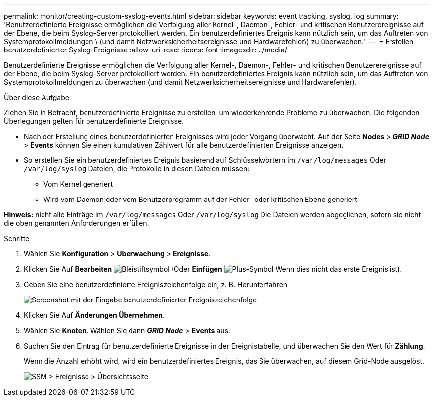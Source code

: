 ---
permalink: monitor/creating-custom-syslog-events.html 
sidebar: sidebar 
keywords: event tracking, syslog, log 
summary: 'Benutzerdefinierte Ereignisse ermöglichen die Verfolgung aller Kernel-, Daemon-, Fehler- und kritischen Benutzerereignisse auf der Ebene, die beim Syslog-Server protokolliert werden. Ein benutzerdefiniertes Ereignis kann nützlich sein, um das Auftreten von Systemprotokollmeldungen \ (und damit Netzwerksicherheitsereignisse und Hardwarefehler\) zu überwachen.' 
---
= Erstellen benutzerdefinierter Syslog-Ereignisse
:allow-uri-read: 
:icons: font
:imagesdir: ../media/


[role="lead"]
Benutzerdefinierte Ereignisse ermöglichen die Verfolgung aller Kernel-, Daemon-, Fehler- und kritischen Benutzerereignisse auf der Ebene, die beim Syslog-Server protokolliert werden. Ein benutzerdefiniertes Ereignis kann nützlich sein, um das Auftreten von Systemprotokollmeldungen zu überwachen (und damit Netzwerksicherheitsereignisse und Hardwarefehler).

.Über diese Aufgabe
Ziehen Sie in Betracht, benutzerdefinierte Ereignisse zu erstellen, um wiederkehrende Probleme zu überwachen. Die folgenden Überlegungen gelten für benutzerdefinierte Ereignisse.

* Nach der Erstellung eines benutzerdefinierten Ereignisses wird jeder Vorgang überwacht. Auf der Seite *Nodes* > *_GRID Node_* > *Events* können Sie einen kumulativen Zählwert für alle benutzerdefinierten Ereignisse anzeigen.
* So erstellen Sie ein benutzerdefiniertes Ereignis basierend auf Schlüsselwörtern im `/var/log/messages` Oder `/var/log/syslog` Dateien, die Protokolle in diesen Dateien müssen:
+
** Vom Kernel generiert
** Wird vom Daemon oder vom Benutzerprogramm auf der Fehler- oder kritischen Ebene generiert




*Hinweis:* nicht alle Einträge im `/var/log/messages` Oder `/var/log/syslog` Die Dateien werden abgeglichen, sofern sie nicht die oben genannten Anforderungen erfüllen.

.Schritte
. Wählen Sie *Konfiguration* > *Überwachung* > *Ereignisse*.
. Klicken Sie Auf *Bearbeiten* image:../media/icon_nms_edit.gif["Bleistiftsymbol"] (Oder *Einfügen* image:../media/icon_nms_insert.gif["Plus-Symbol"] Wenn dies nicht das erste Ereignis ist).
. Geben Sie eine benutzerdefinierte Ereigniszeichenfolge ein, z. B. Herunterfahren
+
image::../media/custom_events.gif[Screenshot mit der Eingabe benutzerdefinierter Ereigniszeichenfolge]

. Klicken Sie Auf *Änderungen Übernehmen*.
. Wählen Sie *Knoten*. Wählen Sie dann *_GRID Node_* > *Events* aus.
. Suchen Sie den Eintrag für benutzerdefinierte Ereignisse in der Ereignistabelle, und überwachen Sie den Wert für *Zählung*.
+
Wenn die Anzahl erhöht wird, wird ein benutzerdefiniertes Ereignis, das Sie überwachen, auf diesem Grid-Node ausgelöst.

+
image::../media/custom_events_count.gif[SSM > Ereignisse > Übersichtsseite]


